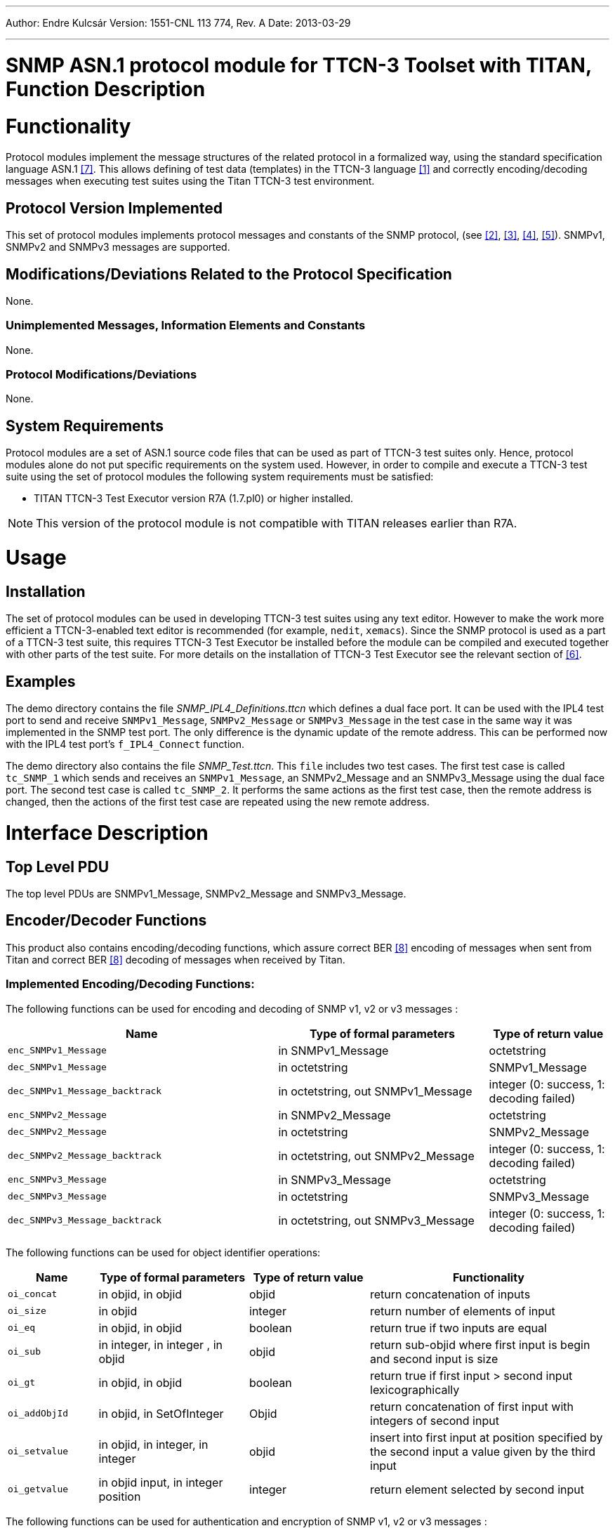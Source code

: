 ---
Author: Endre Kulcsár
Version: 1551-CNL 113 774, Rev. A
Date: 2013-03-29

---
= SNMP ASN.1 protocol module for TTCN-3 Toolset with TITAN, Function Description
:author: Endre Kulcsár
:revnumber: 1551-CNL 113 774, Rev. A
:revdate: 2013-03-29
:toc:

= Functionality

Protocol modules implement the message structures of the related protocol in a formalized way, using the standard specification language ASN.1 <<_7, [7]>>. This allows defining of test data (templates) in the TTCN-3 language <<_1, [1]>> and correctly encoding/decoding messages when executing test suites using the Titan TTCN-3 test environment.

== Protocol Version Implemented

This set of protocol modules implements protocol messages and constants of the SNMP protocol, (see <<_2, [2]>>, <<_3, [3]>>, <<_4, [4]>>, <<_5, [5]>>). SNMPv1, SNMPv2 and SNMPv3 messages are supported.

[[modifications-deviations-related-to-the-protocol-specification]]
== Modifications/Deviations Related to the Protocol Specification

None.

=== Unimplemented Messages, Information Elements and Constants

None.

[[protocol-modifications-deviations]]
=== Protocol Modifications/Deviations

None.

== System Requirements

Protocol modules are a set of ASN.1 source code files that can be used as part of TTCN-3 test suites only. Hence, protocol modules alone do not put specific requirements on the system used. However, in order to compile and execute a TTCN-3 test suite using the set of protocol modules the following system requirements must be satisfied:

* TITAN TTCN-3 Test Executor version R7A (1.7.pl0) or higher installed.

NOTE: This version of the protocol module is not compatible with TITAN releases earlier than R7A.

= Usage

== Installation

The set of protocol modules can be used in developing TTCN-3 test suites using any text editor. However to make the work more efficient a TTCN-3-enabled text editor is recommended (for example, `nedit`, `xemacs`). Since the SNMP protocol is used as a part of a TTCN-3 test suite, this requires TTCN-3 Test Executor be installed before the module can be compiled and executed together with other parts of the test suite. For more details on the installation of TTCN-3 Test Executor see the relevant section of <<_6, [6]>>.

== Examples

The demo directory contains the file __SNMP_IPL4_Definitions.ttcn__ which defines a dual face port. It can be used with the IPL4 test port to send and receive `SNMPv1_Message`, `SNMPv2_Message` or `SNMPv3_Message` in the test case in the same way it was implemented in the SNMP test port. The only difference is the dynamic update of the remote address. This can be performed now with the IPL4 test port’s `f_IPL4_Connect` function.

The demo directory also contains the file __SNMP_Test.ttcn__. This `file` includes two test cases. The first test case is called `tc_SNMP_1` which sends and receives an `SNMPv1_Message`, an SNMPv2_Message and an SNMPv3_Message using the dual face port. The second test case is called `tc_SNMP_2`. It performs the same actions as the first test case, then the remote address is changed, then the actions of the first test case are repeated using the new remote address.

= Interface Description

== Top Level PDU

The top level PDUs are SNMPv1_Message, SNMPv2_Message and SNMPv3_Message.

== Encoder/Decoder Functions

This product also contains encoding/decoding functions, which assure correct BER <<_8, [8]>> encoding of messages when sent from Titan and correct BER <<_8, [8]>> decoding of messages when received by Titan.

[[implemented-encoding-decoding-functions]]
=== Implemented Encoding/Decoding Functions:

The following functions can be used for encoding and decoding of SNMP v1, v2 or v3 messages :

[width="100%",cols="45%,35%,20%",options="header",]
|==========================================================================================================
|*Name* |*Type of formal parameters* |*Type of return value*
|`enc_SNMPv1_Message` |in SNMPv1_Message |octetstring
|`dec_SNMPv1_Message` |in octetstring |SNMPv1_Message
|`dec_SNMPv1_Message_backtrack` |in octetstring, out SNMPv1_Message |integer (0: success, 1: decoding failed)
|`enc_SNMPv2_Message` |in SNMPv2_Message |octetstring
|`dec_SNMPv2_Message` |in octetstring |SNMPv2_Message
|`dec_SNMPv2_Message_backtrack` |in octetstring, out SNMPv2_Message |integer (0: success, 1: decoding failed)
|`enc_SNMPv3_Message` |in SNMPv3_Message |octetstring
|`dec_SNMPv3_Message` |in octetstring |SNMPv3_Message
|`dec_SNMPv3_Message_backtrack` |in octetstring, out SNMPv3_Message |integer (0: success, 1: decoding failed)
|==========================================================================================================

The following functions can be used for object identifier operations:

[width="100%",cols="15%,25%,20%,40%",options="header",]
|========================================================================================================================================================
|*Name* |*Type of formal parameters* |*Type of return value* |*Functionality*
|`oi_concat` |in objid, in objid |objid |return concatenation of inputs
|`oi_size` |in objid |integer |return number of elements of input
|`oi_eq` |in objid, in objid |boolean |return true if two inputs are equal
|`oi_sub` |in integer, in integer , in objid |objid |return sub-objid where first input is begin and second input is size
|`oi_gt` |in objid, in objid |boolean |return true if first input > second input lexicographically
|`oi_addObjId` |in objid, in SetOfInteger |Objid |return concatenation of first input with integers of second input
|`oi_setvalue` |in objid, in integer, in integer |objid |insert into first input at position specified by the second input a value given by the third input
|`oi_getvalue` |in objid input, in integer position |integer |return element selected by second input
|========================================================================================================================================================

The following functions can be used for authentication and encryption of SNMP v1, v2 or v3 messages :

[width="100%",cols="40%,40%,20%",options="header",]
|===================================================================================================================================================
|*Name* |*Type of formal parameters* |*Type of return value*
|`calculate_MD5_MAC` |in octetstring (authentication key),in SNMPv3_Message (message) |octetstring
|`encryptData` |in octetstring (encryption key),in ScopedPDU (data to encrypt,out octetstring (encrypted data), in octetstring (privacy parameters) |-
|`decryptData` |in octetstring (decryption key),in octetstring (privacy parameters),in octetstring (encrypted data), out ScopedPDU (decrypted data) |-
|`password_to_key_md5` |in octetstring (password),in octetstring (engine ID),out octetstring (key) |-
|`enc_UsmSecurityParameters` |in UsmSecurityParameters |octetstring
|`dec_UsmSecurityParameters` |in octetstring |UsmSecurityParameters
|===================================================================================================================================================

= Terminology

ASN.1:: Abstract Syntax Notation One

ASP:: Abstract Service Primitive

BER:: Basic Encoding Rules

SNMP:: Simple Network Management Protocol

TTCN-3:: Testing and Test Control Notation version 3

= References

[[_1]]
[1] ETSI ES 201 873-1 v4.5.1 +
The Testing and Test Control Notation version 3. Part 1: Core Language

[[_2]]
[2] https://tools.ietf.org/html/rfc1157[RFC 1157] +
A Simple Network Management Protocol (SNMP)

[[_3]]
[3] https://tools.ietf.org/html/rfc1901[RFC 1901] +
Introduction to Community-based SNMPv2

[[_4]]
[4] https://tools.ietf.org/html/rfc3411[RFC 3411] +
Architecture for SNMP management frameworks

[[_5]]
[5] https://tools.ietf.org/html/rfc3414[RFC 3414] +
User-based Security Model (USM) for version 3 of the Simple NetworkManagement Protocol (SNMPv3)

[[_6]]
[6] Programmer’s Technical Reference for TITAN TTCN–3 Test Executor

[[_7]]
[7] ITU-T X.680 (07-2002) +
Information technology – Abstract Syntax Notation One (ASN.1): Specification of basic notation

[[_8]]
[8] ITU-T X.690 (07-2002) +
Information technology – ASN.1 encoding rules: Specification of basic encoding Rules (BER),Canonical encoding rules (CER) andDistinguished encoding rules (DER)

